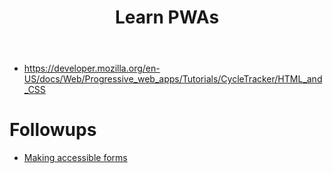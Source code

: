 #+TITLE: Learn PWAs

- https://developer.mozilla.org/en-US/docs/Web/Progressive_web_apps/Tutorials/CycleTracker/HTML_and_CSS

* Followups

- [[https://developer.mozilla.org/en-US/docs/Learn/Forms][Making accessible forms]]
